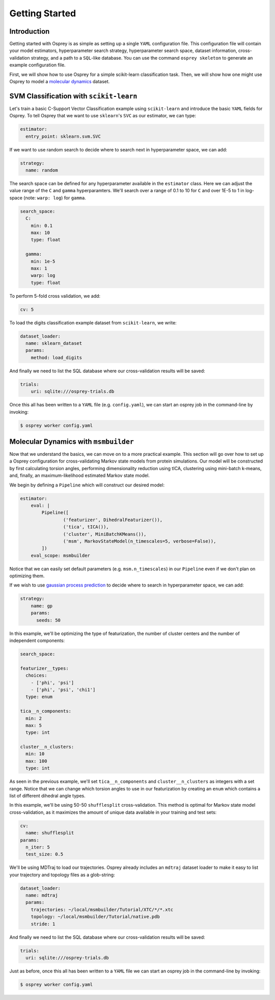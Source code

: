 
Getting Started
===============

Introduction
------------

Getting started with Osprey is as simple as setting up a single ``YAML``
configuration file. This configuration file will contain your model
estimators, hyperparameter search strategy, hyperparameter search space,
dataset information, cross-validation strategy, and a path to a
``SQL``-like database. You can use the command ``osprey skeleton`` to
generate an example configuration file.

First, we will show how to use Osprey for a simple scikit-learn
classification task. Then, we will show how one might use Osprey to model a
`molecular dynamics <https://en.wikipedia.org/wiki/Molecular_dynamics>`_
dataset.

SVM Classification with ``scikit-learn``
----------------------------------------

Let's train a basic C-Support Vector Classification example using
``scikit-learn`` and introduce the basic ``YAML`` fields for Osprey. To
tell Osprey that we want to use ``sklearn``'s ``SVC`` as our estimator, we
can type:

.. code:: yaml

    estimator:
      entry_point: sklearn.svm.SVC

If we want to use random search to decide where to search next in
hyperparameter space, we can add:

.. code:: yaml

    strategy:
      name: random

The search space can be defined for any hyperparameter available in the
``estimator`` class. Here we can adjust the value range of the ``C`` and
``gamma`` hyperparamters. We'll search over a range of 0.1 to 10 for
``C`` and over 1E-5 to 1 in log-space (note: ``warp: log``) for
``gamma``.

.. code:: yaml

    search_space:
      C:
        min: 0.1
        max: 10
        type: float

      gamma:
        min: 1e-5
        max: 1
        warp: log
        type: float

To perform 5-fold cross validation, we add:

.. code:: yaml

    cv: 5

To load the digits classification example dataset from ``scikit-learn``,
we write:

.. code:: yaml

    dataset_loader:
      name: sklearn_dataset
      params:
        method: load_digits

And finally we need to list the SQL database where our cross-validation
results will be saved:

.. code:: yaml

    trials:
        uri: sqlite:///osprey-trials.db

Once this all has been written to a ``YAML`` file (e.g. ``config.yaml``),
we can start an osprey job in the command-line by invoking:

.. code:: bash

    $ osprey worker config.yaml


Molecular Dynamics with ``msmbuilder``
--------------------------------------

Now that we understand the basics, we can move on to a more practical example.
This section will go over how to set up a Osprey configuration for
cross-validating Markov state models from protein simulations. Our model will
be constructed by first calculating torsion angles, performing dimensionality
reduction using tICA, clustering using mini-batch k-means, and, finally, an
maximum-likelihood estimated Markov state model.

We begin by defining a ``Pipeline`` which will construct our desired model:

.. code:: yaml

    estimator:
        eval: |
            Pipeline([
                    ('featurizer', DihedralFeaturizer()),
                    ('tica', tICA()),
                    ('cluster', MiniBatchKMeans()),
                    ('msm', MarkovStateModel(n_timescales=5, verbose=False)),
            ])
        eval_scope: msmbuilder

Notice that we can easily set default parameters (e.g. ``msm.n_timescales``)
in our ``Pipeline`` even if we don't plan on optimizing them.

If we wish to use `gaussian process
prediction <https://en.wikipedia.org/wiki/Gaussian_process#Gaussian_process_prediction.2C_or_kriging>`__
to decide where to search in hyperparameter space, we can add:

.. code:: yaml

    strategy:
        name: gp
        params:
          seeds: 50

In this example, we'll be optimizing the type of featurization,
the number of cluster centers and the number of independent components:

.. code:: yaml

    search_space:

    featurizer__types:
      choices:
        - ['phi', 'psi']
        - ['phi', 'psi', 'chi1']
      type: enum

    tica__n_components:
      min: 2
      max: 5
      type: int

    cluster__n_clusters:
      min: 10
      max: 100
      type: int

As seen in the previous example, we'll set ``tica__n_components`` and
``cluster__n_clusters`` as integers with a set range. Notice that we can
change which torsion angles to use in our featurization by creating an ``enum``
which contains a list of different dihedral angle types.


In this example, we'll be using 50-50 ``shufflesplit`` cross-validation.
This method is optimal for Markov state model cross-validation, as it maximizes
the amount of unique data available in your training and test sets:

.. code:: yaml

    cv:
      name: shufflesplit
    params:
      n_iter: 5
      test_size: 0.5

We'll be using MDTraj to load our trajectories. Osprey already includes an
``mdtraj`` dataset loader to make it easy to list your trajectory and topology
files as a glob-string:

.. code:: yaml

    dataset_loader:
      name: mdtraj
      params:
        trajectories: ~/local/msmbuilder/Tutorial/XTC/*/*.xtc
        topology: ~/local/msmbuilder/Tutorial/native.pdb
        stride: 1

And finally we need to list the SQL database where our cross-validation
results will be saved:

.. code:: yaml

    trials:
      uri: sqlite:///osprey-trials.db


Just as before, once this all has been written to a ``YAML`` file
we can start an osprey job in the command-line by invoking:

.. code:: bash

    $ osprey worker config.yaml

